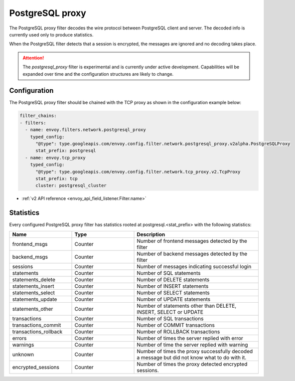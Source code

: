 .. _config_network_filters_postgresql_proxy:

PostgreSQL proxy
================

The PostgreSQL proxy filter decodes the wire protocol between PostgreSQL client
and server. The decoded info is currently used only to produce statistics.

When the PostgreSQL filter detects that a session is encrypted, the messages
are ignored and no decoding takes place.


.. attention::

   The `postgresql_proxy` filter is experimental and is currently under active development.
   Capabilities will be expanded over time and the configuration structures are likely to change.

Configuration
-------------

The PostgreSQL proxy filter should be chained with the TCP proxy as shown in the configuration
example below:

.. code-block:: yaml

    filter_chains:
    - filters:
      - name: envoy.filters.network.postgresql_proxy
        typed_config:
          "@type": type.googleapis.com/envoy.config.filter.network.postgresql_proxy.v2alpha.PostgreSQLProxy
          stat_prefix: postgresql
      - name: envoy.tcp_proxy
        typed_config:
          "@type": type.googleapis.com/envoy.config.filter.network.tcp_proxy.v2.TcpProxy
          stat_prefix: tcp
          cluster: postgresql_cluster

* :ref:`v2 API reference <envoy_api_field_listener.Filter.name>`

.. _config_network_filters_postgresql_proxy_stats:

Statistics
----------

Every configured PostgreSQL proxy filter has statistics rooted at postgresql.<stat_prefix> with the following statistics:

.. csv-table::
  :header: Name, Type, Description
  :widths: 1, 1, 2

  frontend_msgs, Counter, Number of frontend messages detected by the filter
  backend_msgs, Counter, Number of backend messages detected by the filter
  sessions, Counter, Number of messages indicating successful login 
  statements, Counter, Number of SQL statements
  statements_delete, Counter, Number of DELETE statements
  statements_insert, Counter, Number of INSERT statements
  statements_select, Counter, Number of SELECT statements
  statements_update, Counter, Number of UPDATE statements
  statements_other, Counter, "Number of statements other than DELETE, INSERT, SELECT or UPDATE"
  transactions, Counter, Number of SQL transactions
  transactions_commit, Counter, Number of COMMIT transactions
  transactions_rollback, Counter, Number of ROLLBACK transactions
  errors, Counter, Number of times the server replied with error
  warnings, Counter, Number of time the server replied with warning
  unknown, Counter, Number of times the proxy successfully decoded a message but did not know what to do with it.
  encrypted_sessions, Counter, Number of times the proxy detected encrypted sessions.
